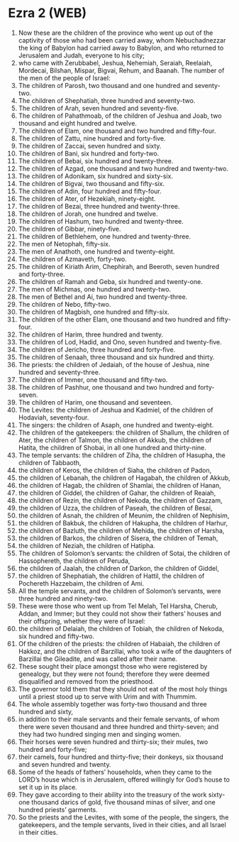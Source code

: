 * Ezra 2 (WEB)
:PROPERTIES:
:ID: WEB/15-EZR02
:END:

1. Now these are the children of the province who went up out of the captivity of those who had been carried away, whom Nebuchadnezzar the king of Babylon had carried away to Babylon, and who returned to Jerusalem and Judah, everyone to his city;
2. who came with Zerubbabel, Jeshua, Nehemiah, Seraiah, Reelaiah, Mordecai, Bilshan, Mispar, Bigvai, Rehum, and Baanah. The number of the men of the people of Israel:
3. The children of Parosh, two thousand and one hundred and seventy-two.
4. The children of Shephatiah, three hundred and seventy-two.
5. The children of Arah, seven hundred and seventy-five.
6. The children of Pahathmoab, of the children of Jeshua and Joab, two thousand and eight hundred and twelve.
7. The children of Elam, one thousand and two hundred and fifty-four.
8. The children of Zattu, nine hundred and forty-five.
9. The children of Zaccai, seven hundred and sixty.
10. The children of Bani, six hundred and forty-two.
11. The children of Bebai, six hundred and twenty-three.
12. The children of Azgad, one thousand and two hundred and twenty-two.
13. The children of Adonikam, six hundred and sixty-six.
14. The children of Bigvai, two thousand and fifty-six.
15. The children of Adin, four hundred and fifty-four.
16. The children of Ater, of Hezekiah, ninety-eight.
17. The children of Bezai, three hundred and twenty-three.
18. The children of Jorah, one hundred and twelve.
19. The children of Hashum, two hundred and twenty-three.
20. The children of Gibbar, ninety-five.
21. The children of Bethlehem, one hundred and twenty-three.
22. The men of Netophah, fifty-six.
23. The men of Anathoth, one hundred and twenty-eight.
24. The children of Azmaveth, forty-two.
25. The children of Kiriath Arim, Chephirah, and Beeroth, seven hundred and forty-three.
26. The children of Ramah and Geba, six hundred and twenty-one.
27. The men of Michmas, one hundred and twenty-two.
28. The men of Bethel and Ai, two hundred and twenty-three.
29. The children of Nebo, fifty-two.
30. The children of Magbish, one hundred and fifty-six.
31. The children of the other Elam, one thousand and two hundred and fifty-four.
32. The children of Harim, three hundred and twenty.
33. The children of Lod, Hadid, and Ono, seven hundred and twenty-five.
34. The children of Jericho, three hundred and forty-five.
35. The children of Senaah, three thousand and six hundred and thirty.
36. The priests: the children of Jedaiah, of the house of Jeshua, nine hundred and seventy-three.
37. The children of Immer, one thousand and fifty-two.
38. The children of Pashhur, one thousand and two hundred and forty-seven.
39. The children of Harim, one thousand and seventeen.
40. The Levites: the children of Jeshua and Kadmiel, of the children of Hodaviah, seventy-four.
41. The singers: the children of Asaph, one hundred and twenty-eight.
42. The children of the gatekeepers: the children of Shallum, the children of Ater, the children of Talmon, the children of Akkub, the children of Hatita, the children of Shobai, in all one hundred and thirty-nine.
43. The temple servants: the children of Ziha, the children of Hasupha, the children of Tabbaoth,
44. the children of Keros, the children of Siaha, the children of Padon,
45. the children of Lebanah, the children of Hagabah, the children of Akkub,
46. the children of Hagab, the children of Shamlai, the children of Hanan,
47. the children of Giddel, the children of Gahar, the children of Reaiah,
48. the children of Rezin, the children of Nekoda, the children of Gazzam,
49. the children of Uzza, the children of Paseah, the children of Besai,
50. the children of Asnah, the children of Meunim, the children of Nephisim,
51. the children of Bakbuk, the children of Hakupha, the children of Harhur,
52. the children of Bazluth, the children of Mehida, the children of Harsha,
53. the children of Barkos, the children of Sisera, the children of Temah,
54. the children of Neziah, the children of Hatipha.
55. The children of Solomon’s servants: the children of Sotai, the children of Hassophereth, the children of Peruda,
56. the children of Jaalah, the children of Darkon, the children of Giddel,
57. the children of Shephatiah, the children of Hattil, the children of Pochereth Hazzebaim, the children of Ami.
58. All the temple servants, and the children of Solomon’s servants, were three hundred and ninety-two.
59. These were those who went up from Tel Melah, Tel Harsha, Cherub, Addan, and Immer; but they could not show their fathers’ houses and their offspring, whether they were of Israel:
60. the children of Delaiah, the children of Tobiah, the children of Nekoda, six hundred and fifty-two.
61. Of the children of the priests: the children of Habaiah, the children of Hakkoz, and the children of Barzillai, who took a wife of the daughters of Barzillai the Gileadite, and was called after their name.
62. These sought their place amongst those who were registered by genealogy, but they were not found; therefore they were deemed disqualified and removed from the priesthood.
63. The governor told them that they should not eat of the most holy things until a priest stood up to serve with Urim and with Thummim.
64. The whole assembly together was forty-two thousand and three hundred and sixty,
65. in addition to their male servants and their female servants, of whom there were seven thousand and three hundred and thirty-seven; and they had two hundred singing men and singing women.
66. Their horses were seven hundred and thirty-six; their mules, two hundred and forty-five;
67. their camels, four hundred and thirty-five; their donkeys, six thousand and seven hundred and twenty.
68. Some of the heads of fathers’ households, when they came to the LORD’s house which is in Jerusalem, offered willingly for God’s house to set it up in its place.
69. They gave according to their ability into the treasury of the work sixty-one thousand darics of gold, five thousand minas of silver, and one hundred priests’ garments.
70. So the priests and the Levites, with some of the people, the singers, the gatekeepers, and the temple servants, lived in their cities, and all Israel in their cities.
